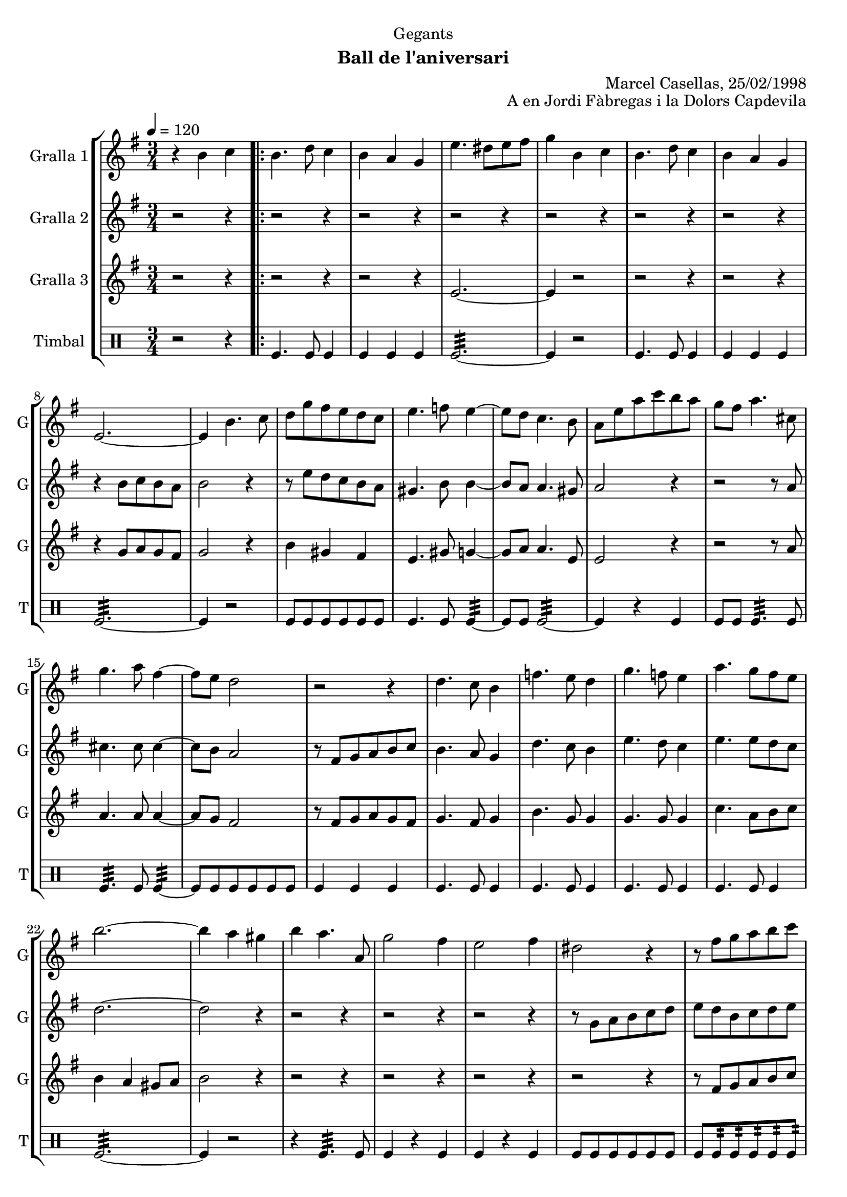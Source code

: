 \version "2.16.2"

\header {
  dedication="Gegants"
  title=""
  subtitle="Ball de l'aniversari"
  subsubtitle=""
  poet=""
  meter=""
  piece=""
  composer=""
  arranger="Marcel Casellas, 25/02/1998"
  opus="A en Jordi Fàbregas i la Dolors Capdevila"
  instrument=""
  copyright=""
  tagline=""
}

liniaroAa =
\relative b'
{
  \tempo 4=120
  \clef treble
  \key g \major
  \time 3/4
  r4 b c  |
  \repeat volta 2 { b4. d8 c4  |
  b4 a g  |
  e'4. dis8 e fis  |
  %05
  g4 b, c  |
  b4. d8 c4  |
  b4 a g  |
  e2. ~  |
  e4 b'4. c8  |
  %10
  d8 g fis e d c  |
  e4. f8 e4 ~  |
  e8 d c4. b8  |
  a8 e' a c b a  |
  g8 fis a4. cis,8  |
  %15
  g'4. a8 fis4 ~  |
  fis8 e d2  |
  r2 r4  |
  d4. c8 b4  |
  f'4. e8 d4  |
  %20
  g4. f8 e4  |
  a4. g8 fis e  |
  b'2. ~  |
  b4 a gis  |
  b4 a4. a,8  |
  %25
  g'2 fis4  |
  e2 fis4  |
  dis2 r4  |
  r8 fis g a b c  |
  b4 a gis  |
  %30
  a4. a,8 c g'  |
  fis4. c8 fis a }
  \alternative { { g2. ~  |
  g4 b, c }
  { g'2. ~ } }
  %35
  \time 6/8   g4. r  \bar "||"
  r2 r4  |
  r2 r4  |
  r2 r4  |
  r2 r4  |
  %40
  r2 r4  |
  r2 r4  |
  r2 r4  |
  r2 r4  |
  \repeat volta 2 { r2 r4  |
  %45
  r2 r4  |
  r2 r4  |
  r4. r8 g, a  |
  b4. ~ b8 a gis  |
  a4 a8 a c b  |
  %50
  a4 a8 a cis e  |
  d4 cis c  \bar "||"
  b4 c8 b c d  |
  c4. ~ c8 d c  |
  b4 a8 gis4 r8  |
  %55
  r8 e' fis g a b  |
  c4 b a  |
  b4 a gis  |
  a4. c }
  \alternative { { b4. r }
  %60
  { b4. r } }
  r2 r4  |
  r2 r4  |
  r2 r4  |
  r8 e, fis g a b  |
  %65
  c4 b a  |
  b4 a gis  |
  a4. c  |
  b4. c  |
  b2.\fermata  \bar "|."
}

liniaroAb =
\relative b'
{
  \tempo 4=120
  \clef treble
  \key g \major
  \time 3/4
  r2 r4  |
  \repeat volta 2 { r2 r4  |
  r2 r4  |
  r2 r4  |
  %05
  r2 r4  |
  r2 r4  |
  r2 r4  |
  r4 b8 c b a  |
  b2 r4  |
  %10
  r8 e d c b a  |
  gis4. b8 b4 ~  |
  b8 a a4. gis8  |
  a2 r4  |
  r2 r8 a  |
  %15
  cis4. cis8 cis4 ~  |
  cis8 b a2  |
  r8 fis g a b c  |
  b4. a8 g4  |
  d'4. c8 b4  |
  %20
  e4. d8 c4  |
  e4. e8 d c  |
  d2. ~  |
  d2 r4  |
  r2 r4  |
  %25
  r2 r4  |
  r2 r4  |
  r8 g, a b c d  |
  e8 d b c d e  |
  d2 e4  |
  %30
  c2 a4  |
  c4. a8 d c }
  \alternative { { b8 c d c b a  |
  b2 r4 }
  { b8 c d c b a } }
  %35
  \time 6/8   b4. r  \bar "||"
  r2 r4  |
  r2 r4  |
  r2 r4  |
  r2 r4  |
  %40
  r2 r4  |
  r2 r4  |
  r2 r4  |
  r4. r8 g a  |
  \repeat volta 2 { b4 b8 b c b  |
  %45
  a4 g8 ~ g dis' e  |
  fis4 fis8 fis g fis  |
  e4. r8 e f  |
  e4 d8 d c b  |
  c4 a8 a e' d  |
  %50
  cis4 a8 c e g  |
  fis4. ~ fis8 e fis  \bar "||"
  g4 a8 d, e f  |
  e4. ~ e8 f e  |
  d4 c8 b4 c8  |
  %55
  a4. r8 a b  |
  c4 b a  |
  b4 a r  |
  r8 d e fis e d }
  \alternative { { g4. r8 g, a }
  %60
  { g'4. r } }
  r2 r4  |
  r2 r4  |
  r2 r4  |
  r2 r4  |
  %65
  c,4 b a  |
  b4 a b  |
  c8 d e fis e d  |
  g4. fis  |
  g2.\fermata  \bar "|."
}

liniaroAc =
\relative e'
{
  \tempo 4=120
  \clef treble
  \key g \major
  \time 3/4
  r2 r4  |
  \repeat volta 2 { r2 r4  |
  r2 r4  |
  e2. ~  |
  %05
  e4 r2  |
  r2 r4  |
  r2 r4  |
  r4 g8 a g fis  |
  g2 r4  |
  %10
  b4 gis fis  |
  e4. gis8 g4 ~  |
  g8 a a4. e8  |
  e2 r4  |
  r2 r8 a  |
  %15
  a4. a8 a4 ~  |
  a8 g fis2  |
  r8 fis g a g fis  |
  g4. fis8 g4  |
  b4. g8 g4  |
  %20
  g4. g8 g4  |
  c4. a8 b c  |
  b4 a gis8 a  |
  b2 r4  |
  r2 r4  |
  %25
  r2 r4  |
  r2 r4  |
  r2 r4  |
  r8 fis g a b c  |
  b4 c b  |
  %30
  a4 r a  |
  a4 r fis }
  \alternative { { g2. ~  |
  g2 r4 }
  { g2. ~ } }
  %35
  \time 6/8   g4. r  \bar "||"
  r2 r4  |
  r2 r4  |
  r2 r4  |
  r2 r4  |
  %40
  r2 r4  |
  r2 r4  |
  r2 r4  |
  r2 r4  |
  \repeat volta 2 { g4 r8 r4.  |
  %45
  r4. r8 b c  |
  a4 a8 a b a  |
  g4. r  |
  r2 r4  |
  r2 r4  |
  %50
  g2.  |
  fis4 a fis  \bar "||"
  g4 fis8 g4 r8  |
  g4 fis8 g4 r8  |
  e4 e8 e4 r8  |
  %55
  r8 c' d e c d  |
  e4 g dis  |
  d4 e d  |
  c4. a }
  \alternative { { g4 g8 g g g }
  %60
  { g4 g8 g g g } }
  r2 r4  |
  r2 r4  |
  r2 r4  |
  r2 r4  |
  %65
  e'4 g dis  |
  d4 e d  |
  c4. a  |
  g4. b  |
  g2.\fermata  \bar "|."
}

liniaroAd =
\drummode
{
  \tempo 4=120
  \time 3/4
  r2 r4  |
  \repeat volta 2 { tomfl4. tomfl8 tomfl4  |
  tomfl4 tomfl tomfl  |
  tomfl2.:32 ~  |
  %05
  tomfl4 r2  |
  tomfl4. tomfl8 tomfl4  |
  tomfl4 tomfl tomfl  |
  tomfl2.:32 ~  |
  tomfl4 r2  |
  %10
  tomfl8 tomfl tomfl tomfl tomfl tomfl  |
  tomfl4. tomfl8 tomfl4:32 ~  |
  tomfl8 tomfl tomfl2:32 ~  |
  tomfl4 r tomfl  |
  tomfl8 tomfl tomfl4.:32 tomfl8  |
  %15
  tomfl4.:32 tomfl8 tomfl4:32 ~  |
  tomfl8 tomfl tomfl tomfl tomfl tomfl  |
  tomfl4 tomfl tomfl  |
  tomfl4. tomfl8 tomfl4  |
  tomfl4. tomfl8 tomfl4  |
  %20
  tomfl4. tomfl8 tomfl4  |
  tomfl4. tomfl8 tomfl4  |
  tomfl2.:32 ~  |
  tomfl4 r2  |
  r4 tomfl4.:32 tomfl8  |
  %25
  tomfl4 r tomfl  |
  tomfl4 r tomfl  |
  tomfl8 tomfl tomfl tomfl tomfl tomfl  |
  tomfl8 tomfl:32 tomfl:32 tomfl:32 tomfl:32 tomfl:32  |
  tomfl4 tomfl tomfl  |
  %30
  tomfl4 r tomfl  |
  tomfl4 r tomfl }
  \alternative { { tomfl2.:32 ~  |
  tomfl4 r2 }
  { tomfl2.:32 ~ } }
  %35
  \time 6/8   tomfl4 r2  \bar "||"
  tomfl8. tomfl16 tomfl8 tomfl tomfl tomfl  |
  tomfl4 tomfl tomfl  |
  tomfl2.:32 ~  |
  tomfl4 tomfl tomfl  |
  %40
  tomfl8. tomfl16 tomfl8 tomfl tomfl tomfl  |
  tomfl4 tomfl tomfl  |
  tomfl2.:32 ~  |
  tomfl4. r  |
  \repeat volta 2 { tomfl4. ~ tomfl4 tomfl8  |
  %45
  tomfl4 tomfl8 ~ tomfl4.  |
  tomfl4. ~ tomfl4 tomfl8  |
  tomfl4 tomfl8 ~ tomfl4.  |
  tomfl2.:32 ~  |
  tomfl4 tomfl tomfl  |
  %50
  tomfl2.:32 ~  |
  tomfl4 tomfl tomfl  \bar "||"
  tomfl4 tomfl8 tomfl4 tomfl8  |
  tomfl4 tomfl8 tomfl4 tomfl8  |
  tomfl4 tomfl8 tomfl4 tomfl8  |
  %55
  tomfl4 tomfl8 tomfl4 tomfl8  |
  tomfl4 tomfl tomfl  |
  tomfl4 tomfl tomfl  |
  tomfl4. tomfl }
  \alternative { { tomfl4 tomfl8 tomfl tomfl tomfl }
  %60
  { tomfl4 tomfl8 tomfl tomfl tomfl } }
  tomfl4 tomfl8 tomfl tomfl tomfl  |
  tomfl4 tomfl8 tomfl tomfl tomfl  |
  tomfl4 tomfl8 tomfl tomfl tomfl  |
  tomfl2.:32 ~  |
  %65
  tomfl4 tomfl tomfl  |
  tomfl4 tomfl tomfl  |
  tomfl4. tomfl  |
  tomfl4. _"molto rit." tomfl  |
  tomfl2.\fermata  \bar "|."
}

\bookpart {
  \score {
    \new StaffGroup {
      \override Score.RehearsalMark #'self-alignment-X = #LEFT
      <<
        \new Staff \with {instrumentName = #"Gralla 1" shortInstrumentName = #"G"} \liniaroAa
        \new Staff \with {instrumentName = #"Gralla 2" shortInstrumentName = #"G"} \liniaroAb
        \new Staff \with {instrumentName = #"Gralla 3" shortInstrumentName = #"G"} \liniaroAc
        \new DrumStaff \with {instrumentName = #"Timbal" shortInstrumentName = #"T"} \liniaroAd
      >>
    }
    \layout {}
  }
  \score { \unfoldRepeats
    \new StaffGroup {
      \override Score.RehearsalMark #'self-alignment-X = #LEFT
      <<
        \new Staff \with {instrumentName = #"Gralla 1" shortInstrumentName = #"G"} \liniaroAa
        \new Staff \with {instrumentName = #"Gralla 2" shortInstrumentName = #"G"} \liniaroAb
        \new Staff \with {instrumentName = #"Gralla 3" shortInstrumentName = #"G"} \liniaroAc
        \new DrumStaff \with {instrumentName = #"Timbal" shortInstrumentName = #"T"} \liniaroAd
      >>
    }
    \midi {
      \set Staff.midiInstrument = "oboe"
      \set DrumStaff.midiInstrument = "drums"
    }
  }
}

\bookpart {
  \header {instrument="Gralla 1"}
  \score {
    \new StaffGroup {
      \override Score.RehearsalMark #'self-alignment-X = #LEFT
      <<
        \new Staff \liniaroAa
      >>
    }
    \layout {}
  }
  \score { \unfoldRepeats
    \new StaffGroup {
      \override Score.RehearsalMark #'self-alignment-X = #LEFT
      <<
        \new Staff \liniaroAa
      >>
    }
    \midi {
      \set Staff.midiInstrument = "oboe"
      \set DrumStaff.midiInstrument = "drums"
    }
  }
}

\bookpart {
  \header {instrument="Gralla 2"}
  \score {
    \new StaffGroup {
      \override Score.RehearsalMark #'self-alignment-X = #LEFT
      <<
        \new Staff \liniaroAb
      >>
    }
    \layout {}
  }
  \score { \unfoldRepeats
    \new StaffGroup {
      \override Score.RehearsalMark #'self-alignment-X = #LEFT
      <<
        \new Staff \liniaroAb
      >>
    }
    \midi {
      \set Staff.midiInstrument = "oboe"
      \set DrumStaff.midiInstrument = "drums"
    }
  }
}

\bookpart {
  \header {instrument="Gralla 3"}
  \score {
    \new StaffGroup {
      \override Score.RehearsalMark #'self-alignment-X = #LEFT
      <<
        \new Staff \liniaroAc
      >>
    }
    \layout {}
  }
  \score { \unfoldRepeats
    \new StaffGroup {
      \override Score.RehearsalMark #'self-alignment-X = #LEFT
      <<
        \new Staff \liniaroAc
      >>
    }
    \midi {
      \set Staff.midiInstrument = "oboe"
      \set DrumStaff.midiInstrument = "drums"
    }
  }
}

\bookpart {
  \header {instrument="Timbal"}
  \score {
    \new StaffGroup {
      \override Score.RehearsalMark #'self-alignment-X = #LEFT
      <<
        \new DrumStaff \liniaroAd
      >>
    }
    \layout {}
  }
  \score { \unfoldRepeats
    \new StaffGroup {
      \override Score.RehearsalMark #'self-alignment-X = #LEFT
      <<
        \new DrumStaff \liniaroAd
      >>
    }
    \midi {
      \set Staff.midiInstrument = "oboe"
      \set DrumStaff.midiInstrument = "drums"
    }
  }
}

